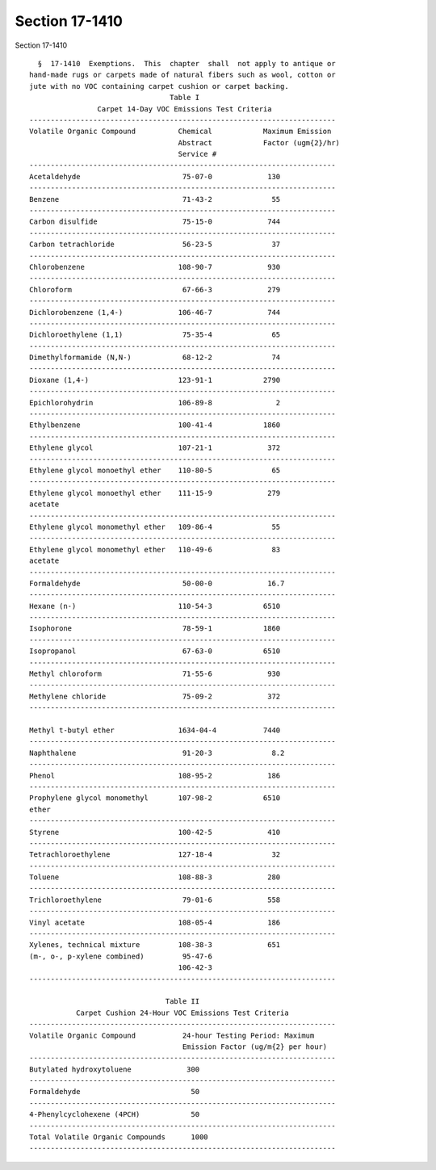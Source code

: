 Section 17-1410
===============

Section 17-1410 ::    
        
     
        §  17-1410  Exemptions.  This  chapter  shall  not apply to antique or
      hand-made rugs or carpets made of natural fibers such as wool, cotton or
      jute with no VOC containing carpet cushion or carpet backing.
                                       Table I
                      Carpet 14-Day VOC Emissions Test Criteria
      ------------------------------------------------------------------------
      Volatile Organic Compound          Chemical            Maximum Emission
                                         Abstract            Factor (ugm{2}/hr)
                                         Service #
      ------------------------------------------------------------------------
      Acetaldehyde                        75-07-0             130
      ------------------------------------------------------------------------
      Benzene                             71-43-2              55
      ------------------------------------------------------------------------
      Carbon disulfide                    75-15-0             744
      ------------------------------------------------------------------------
      Carbon tetrachloride                56-23-5              37
      ------------------------------------------------------------------------
      Chlorobenzene                      108-90-7             930
      ------------------------------------------------------------------------
      Chloroform                          67-66-3             279
      ------------------------------------------------------------------------
      Dichlorobenzene (1,4-)             106-46-7             744
      ------------------------------------------------------------------------
      Dichloroethylene (1,1)              75-35-4              65
      ------------------------------------------------------------------------
      Dimethylformamide (N,N-)            68-12-2              74
      ------------------------------------------------------------------------
      Dioxane (1,4-)                     123-91-1            2790
      ------------------------------------------------------------------------
      Epichlorohydrin                    106-89-8               2
      ------------------------------------------------------------------------
      Ethylbenzene                       100-41-4            1860
      ------------------------------------------------------------------------
      Ethylene glycol                    107-21-1             372
      ------------------------------------------------------------------------
      Ethylene glycol monoethyl ether    110-80-5              65
      ------------------------------------------------------------------------
      Ethylene glycol monoethyl ether    111-15-9             279
      acetate
      ------------------------------------------------------------------------
      Ethylene glycol monomethyl ether   109-86-4              55
      ------------------------------------------------------------------------
      Ethylene glycol monomethyl ether   110-49-6              83
      acetate
      ------------------------------------------------------------------------
      Formaldehyde                        50-00-0             16.7
      ------------------------------------------------------------------------
      Hexane (n-)                        110-54-3            6510
      ------------------------------------------------------------------------
      Isophorone                          78-59-1            1860
      ------------------------------------------------------------------------
      Isopropanol                         67-63-0            6510
      ------------------------------------------------------------------------
      Methyl chloroform                   71-55-6             930
      ------------------------------------------------------------------------
      Methylene chloride                  75-09-2             372
      ------------------------------------------------------------------------
    
      Methyl t-butyl ether               1634-04-4           7440
      ------------------------------------------------------------------------
      Naphthalene                         91-20-3              8.2
      ------------------------------------------------------------------------
      Phenol                             108-95-2             186
      ------------------------------------------------------------------------
      Prophylene glycol monomethyl       107-98-2            6510
      ether
      ------------------------------------------------------------------------
      Styrene                            100-42-5             410
      ------------------------------------------------------------------------
      Tetrachloroethylene                127-18-4              32
      ------------------------------------------------------------------------
      Toluene                            108-88-3             280
      ------------------------------------------------------------------------
      Trichloroethylene                   79-01-6             558
      ------------------------------------------------------------------------
      Vinyl acetate                      108-05-4             186
      ------------------------------------------------------------------------
      Xylenes, technical mixture         108-38-3             651
      (m-, o-, p-xylene combined)         95-47-6
                                         106-42-3
      ------------------------------------------------------------------------
     
                                      Table II
                 Carpet Cushion 24-Hour VOC Emissions Test Criteria
      ------------------------------------------------------------------------
      Volatile Organic Compound           24-hour Testing Period: Maximum
                                          Emission Factor (ug/m{2} per hour)
      ------------------------------------------------------------------------
      Butylated hydroxytoluene             300
      ------------------------------------------------------------------------
      Formaldehyde                          50
      ------------------------------------------------------------------------
      4-Phenylcyclohexene (4PCH)            50
      ------------------------------------------------------------------------
      Total Volatile Organic Compounds      1000
      ------------------------------------------------------------------------
    
    
    
    
    
    
    